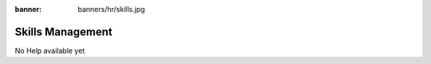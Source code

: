 :banner: banners/hr/skills.jpg

=================
Skills Management
=================

No Help available yet